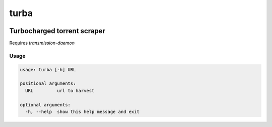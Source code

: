 turba
=====
.. image:: https://img.shields.io/badge/License-MIT-yellow.svg
    :target: https://opensource.org/licenses/MIT
    :alt: License
.. image:: https://img.shields.io/pypi/v/turba
    :target: https://img.shields.io/pypi/v/turba
    :alt: pypi
.. image:: https://github.com/jshwi/turba/actions/workflows/ci.yml/badge.svg
    :target: https://github.com/jshwi/turba/actions/workflows/ci.yml
    :alt: CI
.. image:: https://github.com/jshwi/turba/actions/workflows/codeql-analysis.yml/badge.svg
    :target: https://github.com/jshwi/turba/actions/workflows/codeql-analysis.yml
    :alt: CodeQL
.. image:: https://codecov.io/gh/jshwi/turba/branch/master/graph/badge.svg
    :target: https://codecov.io/gh/jshwi/turba
    :alt: codecov.io
.. image:: https://readthedocs.org/projects/turba/badge/?version=latest
    :target: https://turba.readthedocs.io/en/latest/?badge=latest
    :alt: readthedocs.org
.. image:: https://img.shields.io/badge/python-3.8-blue.svg
    :target: https://www.python.org/downloads/release/python-380
    :alt: python3.8
.. image:: https://img.shields.io/badge/code%20style-black-000000.svg
    :target: https://github.com/psf/black
    :alt: black

Turbocharged torrent scraper
----------------------------

Requires `transmission-daemon`

Usage
*****

.. code-block:: console

    usage: turba [-h] URL

    positional arguments:
      URL         url to harvest

    optional arguments:
      -h, --help  show this help message and exit
